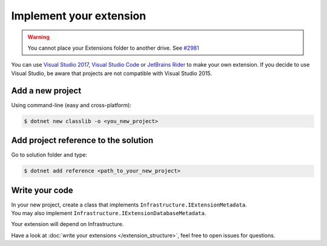 Implement your extension
****************************
.. _extension_folder:
.. warning::

   You cannot place your Extensions folder to another drive. See `#2981 <https://github.com/dotnet/core-setup/issues/2981#issuecomment-322572374>`_

You can use `Visual Studio 2017 <https://www.visualstudio.com/fr/downloads/>`_, `Visual Studio Code <https://code.visualstudio.com/>`_ or `JetBrains Rider <https://www.jetbrains.com/rider/>`_ to make your own extension.
If you decide to use Visual Studio, be aware that projects are not compatible with Visual Studio 2015.

Add a new project
=================
Using command-line (easy and cross-platform):

.. code-block:: bash

   $ dotnet new classlib -o <you_new_project>

Add project reference to the solution
=====================================
Go to solution folder and type:

.. code-block:: bash

   $ dotnet add reference <path_to_your_new_project>

Write your code
===============
| In your new project, create a class that implements ``Infrastructure.IExtensionMetadata``.
| You may also implement ``Infrastructure.IExtensionDatabaseMetadata``.

Your extension will depend on Infrastructure.

Have a look at :doc:`write your extensions </extension_structure>`, feel free to open issues for questions.
